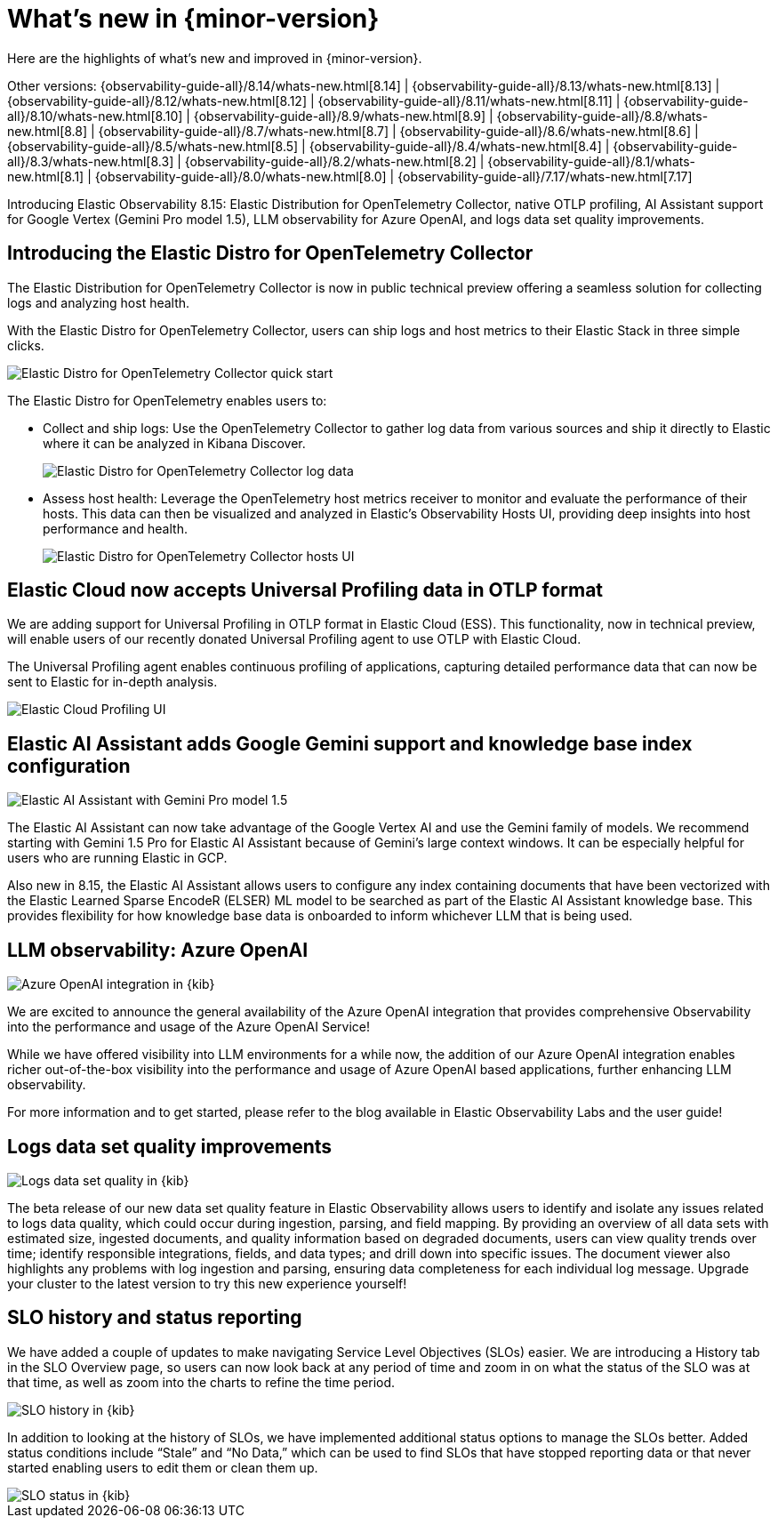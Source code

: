 [[whats-new]]
= What's new in {minor-version}

Here are the highlights of what's new and improved in {minor-version}.

Other versions:
{observability-guide-all}/8.14/whats-new.html[8.14] |
{observability-guide-all}/8.13/whats-new.html[8.13] |
{observability-guide-all}/8.12/whats-new.html[8.12] |
{observability-guide-all}/8.11/whats-new.html[8.11] |
{observability-guide-all}/8.10/whats-new.html[8.10] |
{observability-guide-all}/8.9/whats-new.html[8.9] |
{observability-guide-all}/8.8/whats-new.html[8.8] |
{observability-guide-all}/8.7/whats-new.html[8.7] |
{observability-guide-all}/8.6/whats-new.html[8.6] |
{observability-guide-all}/8.5/whats-new.html[8.5] |
{observability-guide-all}/8.4/whats-new.html[8.4] |
{observability-guide-all}/8.3/whats-new.html[8.3] |
{observability-guide-all}/8.2/whats-new.html[8.2] |
{observability-guide-all}/8.1/whats-new.html[8.1] |
{observability-guide-all}/8.0/whats-new.html[8.0] |
{observability-guide-all}/7.17/whats-new.html[7.17]

// tag::whats-new[]

Introducing Elastic Observability 8.15: Elastic Distribution for OpenTelemetry Collector, native OTLP profiling, AI Assistant support for Google Vertex (Gemini Pro model 1.5), LLM observability for Azure OpenAI, and logs data set quality improvements.

[discrete]
== Introducing the Elastic Distro for OpenTelemetry Collector
The Elastic Distribution for OpenTelemetry Collector is now in public technical preview offering a seamless solution for collecting logs and analyzing host health.

With the Elastic Distro for OpenTelemetry Collector, users can ship logs and host metrics to their Elastic Stack in three simple clicks.

[role="screenshot"]
image::images/distro-1.png[Elastic Distro for OpenTelemetry Collector quick start]

The Elastic Distro for OpenTelemetry enables users to:

* Collect and ship logs: Use the OpenTelemetry Collector to gather log data from various sources and ship it directly to Elastic where it can be analyzed in Kibana Discover.
+
[role="screenshot"]
image::images/distro-2.png[Elastic Distro for OpenTelemetry Collector log data]

* Assess host health: Leverage the OpenTelemetry host metrics receiver to monitor and evaluate the performance of their hosts. This data can then be visualized and analyzed in Elastic’s Observability Hosts UI, providing deep insights into host performance and health.
+
[role="screenshot"]
image::images/distro-3.png[Elastic Distro for OpenTelemetry Collector hosts UI]

[discrete]
== Elastic Cloud now accepts Universal Profiling data in OTLP format

We are adding support for Universal Profiling in OTLP format in Elastic Cloud (ESS). This functionality, now in technical preview, will enable users of our recently donated Universal Profiling agent to use OTLP with Elastic Cloud.

The Universal Profiling agent enables continuous profiling of applications, capturing detailed performance data that can now be sent to Elastic for in-depth analysis.

[role="screenshot"]
image::images/profiling-1.png[Elastic Cloud Profiling UI]

[discrete]
== Elastic AI Assistant adds Google Gemini support and knowledge base index configuration

[role="screenshot"]
image::images/gemeni-1.png[Elastic AI Assistant with Gemini Pro model 1.5]

The Elastic AI Assistant can now take advantage of the Google Vertex AI and use the Gemini family of models. We recommend starting with Gemini 1.5 Pro for Elastic AI Assistant because of Gemini’s large context windows. It can be especially helpful for users who are running Elastic in GCP.

Also new in 8.15, the Elastic AI Assistant allows users to configure any index containing documents that have been vectorized with the Elastic Learned Sparse EncodeR (ELSER) ML model to be searched as part of the Elastic AI Assistant knowledge base. This provides flexibility for how knowledge base data is onboarded to inform whichever LLM that is being used.

[discrete]
== LLM observability: Azure OpenAI

[role="screenshot"]
image::images/azure-1.png[Azure OpenAI integration in {kib}]

We are excited to announce the general availability of the Azure OpenAI integration that provides comprehensive Observability into the performance and usage of the Azure OpenAI Service!

While we have offered visibility into LLM environments for a while now, the addition of our Azure OpenAI integration enables richer out-of-the-box visibility into the performance and usage of Azure OpenAI based applications, further enhancing LLM observability.

For more information and to get started, please refer to the blog available in Elastic Observability Labs and the user guide!

[discrete]
== Logs data set quality improvements

[role="screenshot"]
image::images/quality-1.png[Logs data set quality in {kib}]

The beta release of our new data set quality feature in Elastic Observability allows users to identify and isolate any issues related to logs data quality, which could occur during ingestion, parsing, and field mapping. By providing an overview of all data sets with estimated size, ingested documents, and quality information based on degraded documents, users can view quality trends over time; identify responsible integrations, fields, and data types; and drill down into specific issues. The document viewer also highlights any problems with log ingestion and parsing, ensuring data completeness for each individual log message. Upgrade your cluster to the latest version to try this new experience yourself!

[discrete]
== SLO history and status reporting

We have added a couple of updates to make navigating Service Level Objectives (SLOs) easier. We are introducing a History tab in the SLO Overview page, so users can now look back at any period of time and zoom in on what the status of the SLO was at that time, as well as zoom into the charts to refine the time period.

[role="screenshot"]
image::images/slo-1.gif[SLO history in {kib}]

In addition to looking at the history of SLOs, we have implemented additional status options to manage the SLOs better. Added status conditions include “Stale” and “No Data,” which can be used to find SLOs that have stopped reporting data or that never started enabling users to edit them or clean them up.

[role="screenshot"]
image::images/slo-2.gif[SLO status in {kib}]

// end::whats-new[]
